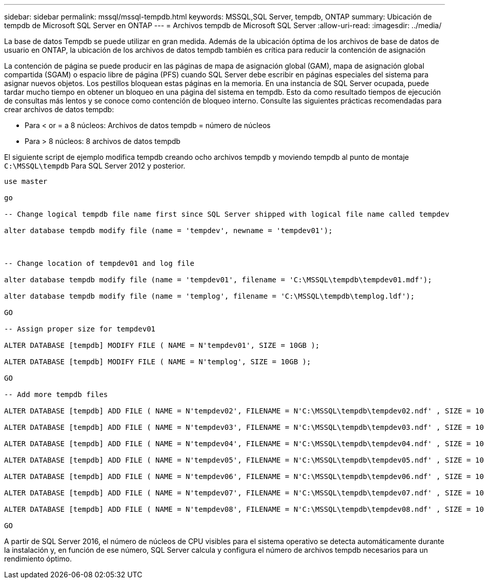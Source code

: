 ---
sidebar: sidebar 
permalink: mssql/mssql-tempdb.html 
keywords: MSSQL,SQL Server, tempdb, ONTAP 
summary: Ubicación de tempdb de Microsoft SQL Server en ONTAP 
---
= Archivos tempdb de Microsoft SQL Server
:allow-uri-read: 
:imagesdir: ../media/


[role="lead"]
La base de datos Tempdb se puede utilizar en gran medida. Además de la ubicación óptima de los archivos de base de datos de usuario en ONTAP, la ubicación de los archivos de datos tempdb también es crítica para reducir la contención de asignación

La contención de página se puede producir en las páginas de mapa de asignación global (GAM), mapa de asignación global compartida (SGAM) o espacio libre de página (PFS) cuando SQL Server debe escribir en páginas especiales del sistema para asignar nuevos objetos. Los pestillos bloquean estas páginas en la memoria. En una instancia de SQL Server ocupada, puede tardar mucho tiempo en obtener un bloqueo en una página del sistema en tempdb. Esto da como resultado tiempos de ejecución de consultas más lentos y se conoce como contención de bloqueo interno. Consulte las siguientes prácticas recomendadas para crear archivos de datos tempdb:

* Para < or = a 8 núcleos: Archivos de datos tempdb = número de núcleos
* Para > 8 núcleos: 8 archivos de datos tempdb


El siguiente script de ejemplo modifica tempdb creando ocho archivos tempdb y moviendo tempdb al punto de montaje `C:\MSSQL\tempdb` Para SQL Server 2012 y posterior.

....
use master

go

-- Change logical tempdb file name first since SQL Server shipped with logical file name called tempdev

alter database tempdb modify file (name = 'tempdev', newname = 'tempdev01');



-- Change location of tempdev01 and log file

alter database tempdb modify file (name = 'tempdev01', filename = 'C:\MSSQL\tempdb\tempdev01.mdf');

alter database tempdb modify file (name = 'templog', filename = 'C:\MSSQL\tempdb\templog.ldf');

GO

-- Assign proper size for tempdev01

ALTER DATABASE [tempdb] MODIFY FILE ( NAME = N'tempdev01', SIZE = 10GB );

ALTER DATABASE [tempdb] MODIFY FILE ( NAME = N'templog', SIZE = 10GB );

GO

-- Add more tempdb files

ALTER DATABASE [tempdb] ADD FILE ( NAME = N'tempdev02', FILENAME = N'C:\MSSQL\tempdb\tempdev02.ndf' , SIZE = 10GB , FILEGROWTH = 10%);

ALTER DATABASE [tempdb] ADD FILE ( NAME = N'tempdev03', FILENAME = N'C:\MSSQL\tempdb\tempdev03.ndf' , SIZE = 10GB , FILEGROWTH = 10%);

ALTER DATABASE [tempdb] ADD FILE ( NAME = N'tempdev04', FILENAME = N'C:\MSSQL\tempdb\tempdev04.ndf' , SIZE = 10GB , FILEGROWTH = 10%);

ALTER DATABASE [tempdb] ADD FILE ( NAME = N'tempdev05', FILENAME = N'C:\MSSQL\tempdb\tempdev05.ndf' , SIZE = 10GB , FILEGROWTH = 10%);

ALTER DATABASE [tempdb] ADD FILE ( NAME = N'tempdev06', FILENAME = N'C:\MSSQL\tempdb\tempdev06.ndf' , SIZE = 10GB , FILEGROWTH = 10%);

ALTER DATABASE [tempdb] ADD FILE ( NAME = N'tempdev07', FILENAME = N'C:\MSSQL\tempdb\tempdev07.ndf' , SIZE = 10GB , FILEGROWTH = 10%);

ALTER DATABASE [tempdb] ADD FILE ( NAME = N'tempdev08', FILENAME = N'C:\MSSQL\tempdb\tempdev08.ndf' , SIZE = 10GB , FILEGROWTH = 10%);

GO
....
A partir de SQL Server 2016, el número de núcleos de CPU visibles para el sistema operativo se detecta automáticamente durante la instalación y, en función de ese número, SQL Server calcula y configura el número de archivos tempdb necesarios para un rendimiento óptimo.

